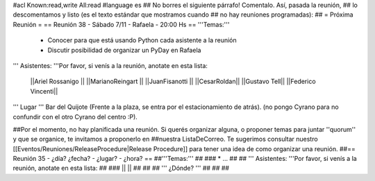 #acl Known:read,write All:read
#language es
## No borres el siguiente párrafo! Comentalo. Así, pasada la reunión,
## lo descomentamos y listo (es el texto estándar que mostramos cuando
## no hay reuniones programadas):
##
= Próxima Reunión =
== Reunión 38 - Sábado 7/11 - Rafaela - 20:00 Hs ==
'''Temas:'''

 * Conocer para que está usando Python cada asistente a la reunión
 * Discutir posibilidad de organizar un PyDay en Rafaela

''' Asistentes: '''Por favor, si venís a la reunión, anotate en esta lista:

 ||Ariel Rossanigo ||
 ||MarianoReingart ||
 ||JuanFisanotti ||
 ||CesarRoldan||
 ||Gustavo Tell||
 ||Federico Vincenti||



''' Lugar '''
Bar del Quijote (Frente a la plaza, se entra por el estacionamiento de atrás).
(no pongo Cyrano para no confundir con el otro Cyrano del centro :P).

##Por el momento, no hay planificada una reunión. Si querés organizar alguna, o proponer temas para juntar ''quorum'' y que se organice, te invitamos a proponerlo en ##nuestra ListaDeCorreo. Te sugerimos consultar nuestro [[Eventos/Reuniones/ReleaseProcedure|Release Procedure]] para tener una idea de como organizar una reunión.
##== Reunión 35 - ¿día? ¿fecha? - ¿lugar? - ¿hora? ==
##'''Temas:'''
##
### * ...
##
## ''' Asistentes: '''Por favor, si venís a la reunión, anotate en esta lista:
##
### ||  ||
##
##
## ''' ¿Dónde? '''
##
##
##
